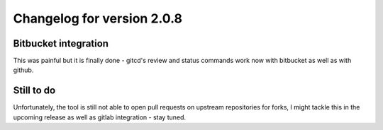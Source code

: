 Changelog for version 2.0.8
===========================

Bitbucket integration
#####################

This was painful but it is finally done - gitcd's review and status commands work now with bitbucket as well as with github.

\

Still to do
###########

Unfortunately, the tool is still not able to open pull requests on upstream repositories for forks, I might tackle this in the upcoming release as well as gitlab integration - stay tuned.